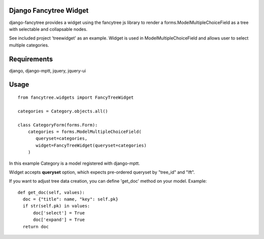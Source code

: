 Django Fancytree Widget
----------------------

django-fancytree provides a widget using the fancytree js library to
render a forms.ModelMultipleChoiceField as a tree with selectable and
collapsable nodes.

See included project 'treewidget' as an example. Widget is used in
ModelMultipleChoiceField and allows user to select multiple categories.


Requirements
------------

django, django-mptt, jquery, jquery-ui


Usage
-----

::

  from fancytree.widgets import FancyTreeWidget

  categories = Category.objects.all()

  class CategoryForm(forms.Form):
      categories = forms.ModelMultipleChoiceField(
         queryset=categories,
         widget=FancyTreeWidget(queryset=categories)
      )


In this example Category is a model registered with django-mptt.

Widget accepts **queryset** option, which expects pre-ordered queryset by
"tree_id" and "lft".

If you want to adjust tree data creation, you can define 'get_doc' method on
your model. Example:

::

  def get_doc(self, values):
    doc = {"title": name, "key": self.pk}
    if str(self.pk) in values:
        doc['select'] = True
        doc['expand'] = True
    return doc
